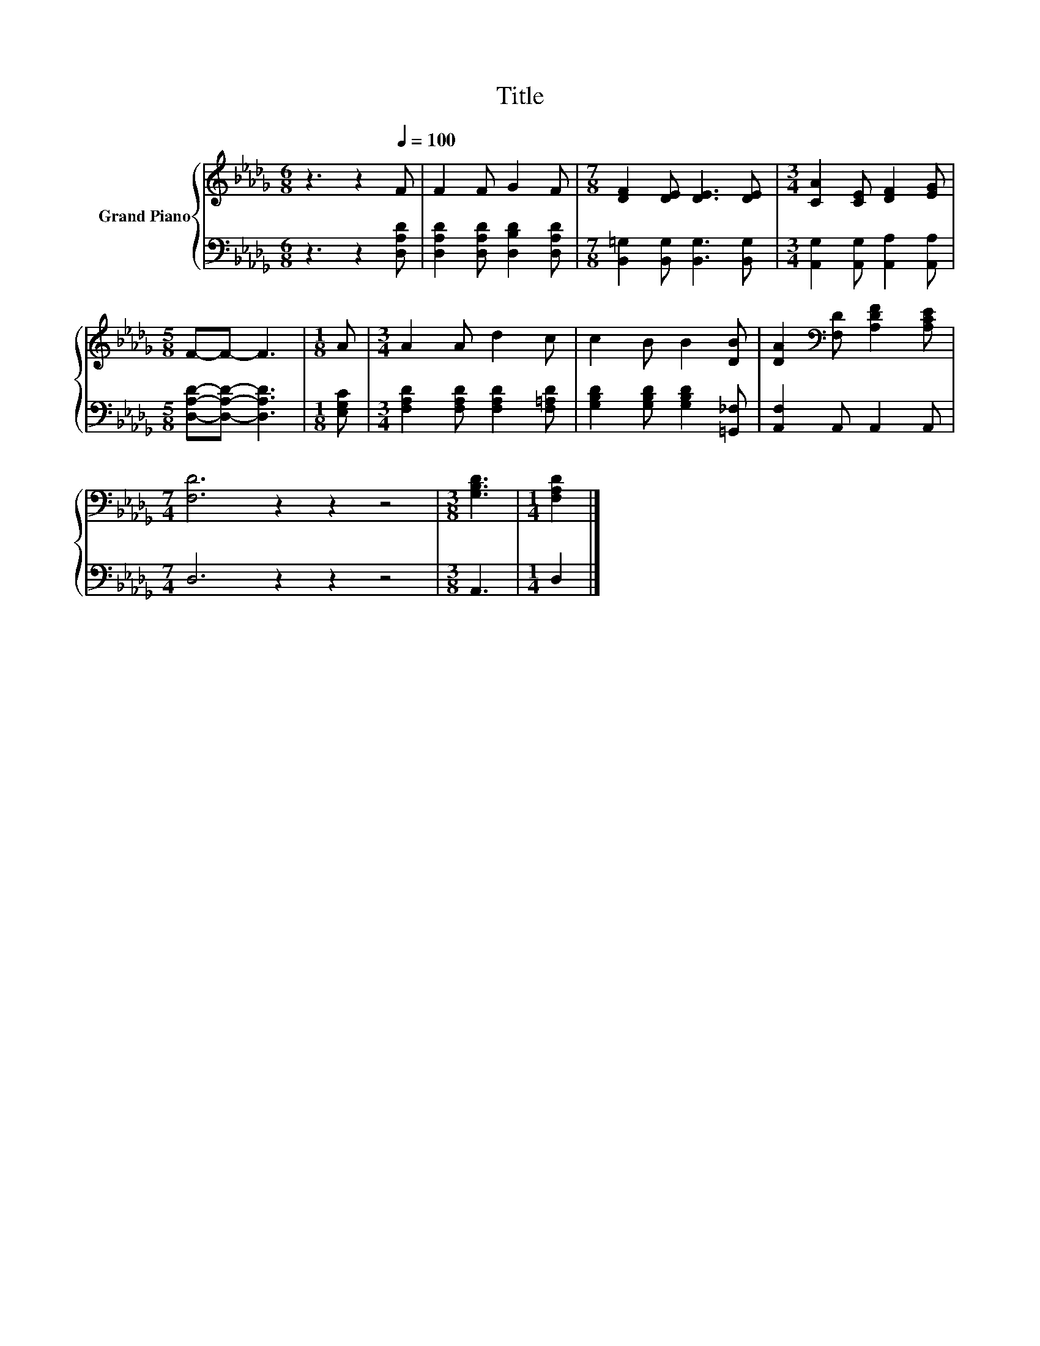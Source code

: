 X:1
T:Title
%%score { 1 | 2 }
L:1/8
M:6/8
K:Db
V:1 treble nm="Grand Piano"
V:2 bass 
V:1
 z3 z2[Q:1/4=100] F | F2 F G2 F |[M:7/8] [DF]2 [DE] [DE]3 [DE] |[M:3/4] [CA]2 [CE] [DF]2 [EG] | %4
[M:5/8] F-F- F3 |[M:1/8] A |[M:3/4] A2 A d2 c | c2 B B2 [DB] | [DA]2[K:bass] [F,D] [A,DF]2 [A,CE] | %9
[M:7/4] [F,D]6 z2 z2 z4 |[M:3/8] [G,B,D]3 |[M:1/4] [F,A,D]2 |] %12
V:2
 z3 z2 [D,A,D] | [D,A,D]2 [D,A,D] [D,B,D]2 [D,A,D] |[M:7/8] [B,,=G,]2 [B,,G,] [B,,G,]3 [B,,G,] | %3
[M:3/4] [A,,G,]2 [A,,G,] [A,,A,]2 [A,,A,] |[M:5/8] [D,A,D]-[D,A,D]- [D,A,D]3 |[M:1/8] [E,G,C] | %6
[M:3/4] [F,A,D]2 [F,A,D] [F,A,D]2 [F,=A,D] | [G,B,D]2 [G,B,D] [G,B,D]2 [=G,,_F,] | %8
 [A,,F,]2 A,, A,,2 A,, |[M:7/4] D,6 z2 z2 z4 |[M:3/8] A,,3 |[M:1/4] D,2 |] %12

